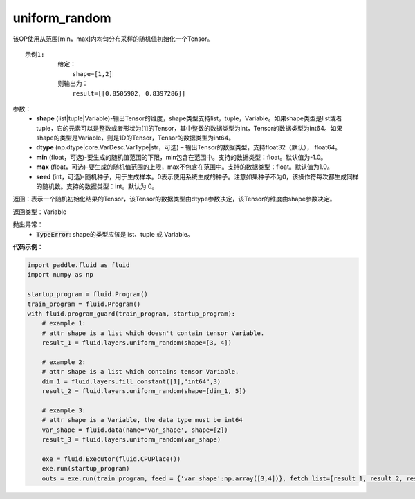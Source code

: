 .. _cn_api_fluid_layers_uniform_random:

uniform_random
-------------------------------

.. py:function:: paddle.fluid.layers.uniform_random(shape, dtype='float32', min=-1.0, max=1.0, seed=0)

该OP使用从范围[min，max]内均匀分布采样的随机值初始化一个Tensor。

::

    示例1:
             给定：
                 shape=[1,2]
             则输出为：
                 result=[[0.8505902, 0.8397286]]

参数：
    - **shape** (list|tuple|Variable)-输出Tensor的维度，shape类型支持list，tuple，Variable。如果shape类型是list或者tuple，它的元素可以是整数或者形状为[1]的Tensor，其中整数的数据类型为int，Tensor的数据类型为int64。如果shape的类型是Variable，则是1D的Tensor，Tensor的数据类型为int64。
    - **dtype** (np.dtype|core.VarDesc.VarType|str，可选) – 输出Tensor的数据类型，支持float32（默认）， float64。
    - **min** (float，可选)-要生成的随机值范围的下限，min包含在范围中。支持的数据类型：float。默认值为-1.0。
    - **max** (float，可选)-要生成的随机值范围的上限，max不包含在范围中。支持的数据类型：float。默认值为1.0。
    - **seed** (int，可选)-随机种子，用于生成样本。0表示使用系统生成的种子。注意如果种子不为0，该操作符每次都生成同样的随机数。支持的数据类型：int。默认为 0。

返回：表示一个随机初始化结果的Tensor，该Tensor的数据类型由dtype参数决定，该Tensor的维度由shape参数决定。
    
返回类型：Variable

抛出异常：
    - :code:`TypeError`: shape的类型应该是list、tuple 或 Variable。

**代码示例**：

.. code-block:: python

    import paddle.fluid as fluid
    import numpy as np

    startup_program = fluid.Program()
    train_program = fluid.Program()
    with fluid.program_guard(train_program, startup_program):
        # example 1:
        # attr shape is a list which doesn't contain tensor Variable.
        result_1 = fluid.layers.uniform_random(shape=[3, 4])

        # example 2:
        # attr shape is a list which contains tensor Variable.
        dim_1 = fluid.layers.fill_constant([1],"int64",3)
        result_2 = fluid.layers.uniform_random(shape=[dim_1, 5])

        # example 3:
        # attr shape is a Variable, the data type must be int64
        var_shape = fluid.data(name='var_shape', shape=[2])
        result_3 = fluid.layers.uniform_random(var_shape)

        exe = fluid.Executor(fluid.CPUPlace())
        exe.run(startup_program)
        outs = exe.run(train_program, feed = {'var_shape':np.array([3,4])}, fetch_list=[result_1, result_2, result_3])







